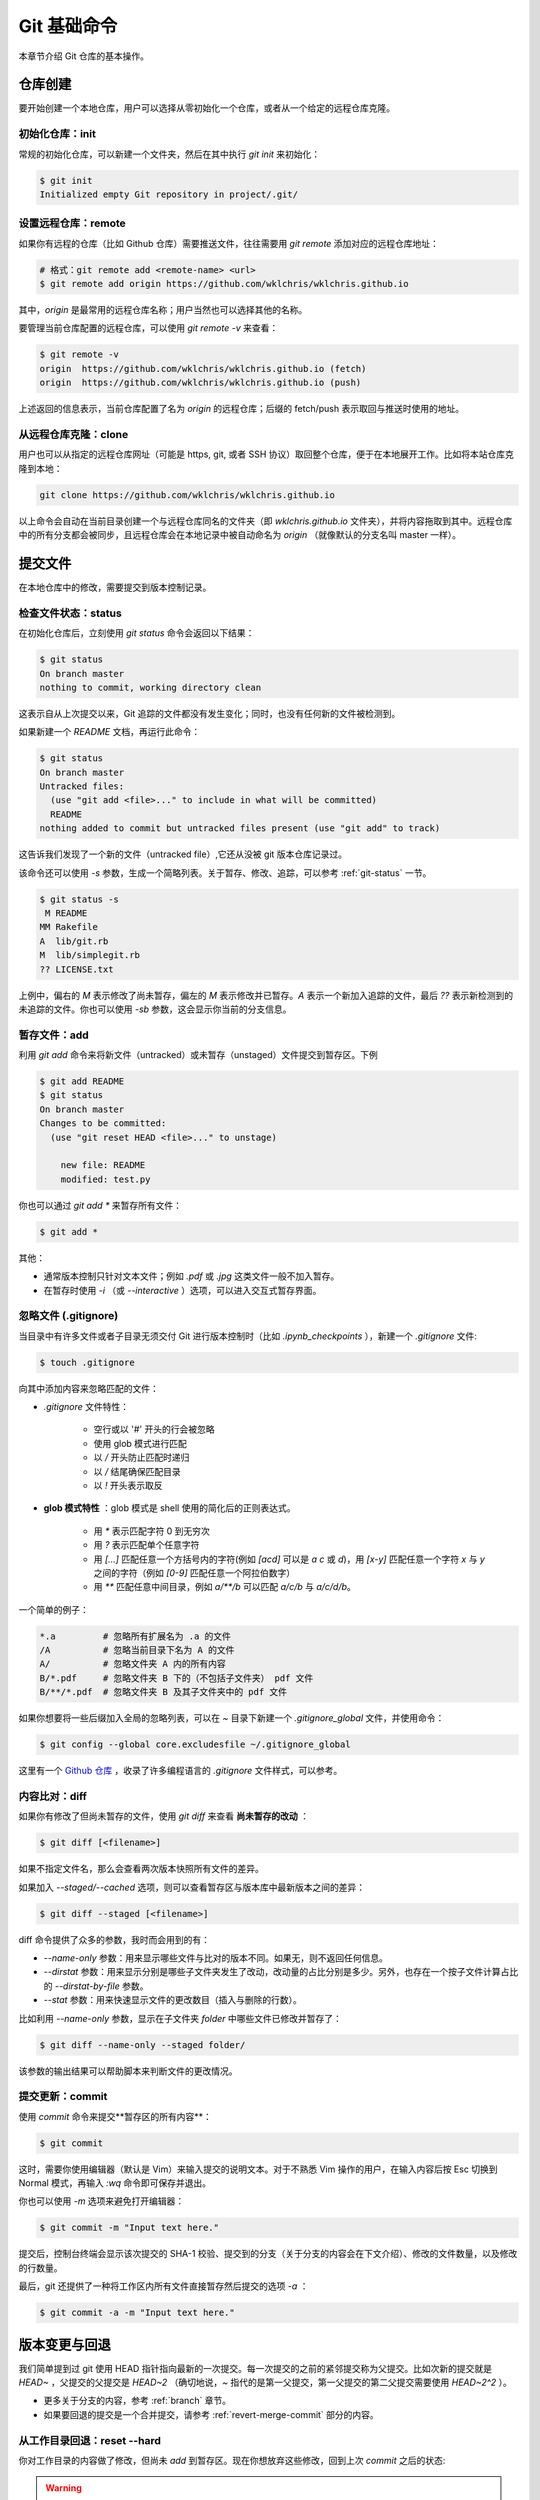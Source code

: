 Git 基础命令
===============

本章节介绍 Git 仓库的基本操作。


仓库创建
-------------

要开始创建一个本地仓库，用户可以选择从零初始化一个仓库，或者从一个给定的远程仓库克隆。


初始化仓库：init
^^^^^^^^^^^^^^^^^^^^^^^

常规的初始化仓库，可以新建一个文件夹，然后在其中执行 `git init` 来初始化：

.. code-block:: sh
   
   $ git init
   Initialized empty Git repository in project/.git/


设置远程仓库：remote
^^^^^^^^^^^^^^^^^^^^^^^

如果你有远程的仓库（比如 Github 仓库）需要推送文件，往往需要用 `git remote` 添加对应的远程仓库地址：

.. code-block:: sh

   # 格式：git remote add <remote-name> <url>
   $ git remote add origin https://github.com/wklchris/wklchris.github.io

其中，`origin` 是最常用的远程仓库名称；用户当然也可以选择其他的名称。

要管理当前仓库配置的远程仓库，可以使用 `git remote -v` 来查看：

.. code-block:: sh
   
   $ git remote -v
   origin  https://github.com/wklchris/wklchris.github.io (fetch)
   origin  https://github.com/wklchris/wklchris.github.io (push)

上述返回的信息表示，当前仓库配置了名为 `origin` 的远程仓库；后缀的 fetch/push 表示取回与推送时使用的地址。


从远程仓库克隆：clone
^^^^^^^^^^^^^^^^^^^^^^^^

用户也可以从指定的远程仓库网址（可能是 https, git, 或者 SSH 协议）取回整个仓库，便于在本地展开工作。比如将本站仓库克隆到本地：

.. code-block:: sh
   
   git clone https://github.com/wklchris/wklchris.github.io

以上命令会自动在当前目录创建一个与远程仓库同名的文件夹（即 `wklchris.github.io` 文件夹），并将内容拖取到其中。远程仓库中的所有分支都会被同步，且远程仓库会在本地记录中被自动命名为 `origin` （就像默认的分支名叫 master 一样）。


提交文件
-------------

在本地仓库中的修改，需要提交到版本控制记录。


检查文件状态：status
^^^^^^^^^^^^^^^^^^^^^^^^^

在初始化仓库后，立刻使用 `git status` 命令会返回以下结果：

.. code-block:: sh
   
   $ git status
   On branch master
   nothing to commit, working directory clean

这表示自从上次提交以来，Git 追踪的文件都没有发生变化；同时，也没有任何新的文件被检测到。

如果新建一个 `README` 文档，再运行此命令：

.. code-block:: sh
   
   $ git status
   On branch master
   Untracked files:
     (use "git add <file>..." to include in what will be committed)
     README
   nothing added to commit but untracked files present (use "git add" to track)

这告诉我们发现了一个新的文件（untracked file）,它还从没被 git 版本仓库记录过。

该命令还可以使用 `-s` 参数，生成一个简略列表。关于暂存、修改、追踪，可以参考 :ref:`git-status` 一节。

.. code-block:: sh
   
   $ git status -s
    M README
   MM Rakefile
   A  lib/git.rb
   M  lib/simplegit.rb
   ?? LICENSE.txt

上例中，偏右的 `M` 表示修改了尚未暂存，偏左的 `M` 表示修改并已暂存。`A` 表示一个新加入追踪的文件，最后 `??` 表示新检测到的未追踪的文件。你也可以使用 `-sb` 参数，这会显示你当前的分支信息。


暂存文件：add
^^^^^^^^^^^^^^^^^

利用 `git add` 命令来将新文件（untracked）或未暂存（unstaged）文件提交到暂存区。下例

.. code-block:: sh
   
   $ git add README
   $ git status
   On branch master
   Changes to be committed:
     (use "git reset HEAD <file>..." to unstage)

       new file: README
       modified: test.py


你也可以通过 `git add *` 来暂存所有文件：

.. code-block:: sh
   
   $ git add *

其他：

* 通常版本控制只针对文本文件；例如 `.pdf` 或 `.jpg` 这类文件一般不加入暂存。
* 在暂存时使用 `-i` （或 `--interactive` ）选项，可以进入交互式暂存界面。


忽略文件 (.gitignore)
^^^^^^^^^^^^^^^^^^^^^^^^^^

当目录中有许多文件或者子目录无须交付 Git 进行版本控制时（比如 `.ipynb_checkpoints` ），新建一个 `.gitignore` 文件:

.. code-block:: sh
   
   $ touch .gitignore

向其中添加内容来忽略匹配的文件：

* `.gitignore` 文件特性：

   * 空行或以 '#' 开头的行会被忽略
   * 使用 glob 模式进行匹配
   * 以 `/` 开头防止匹配时递归
   * 以 `/` 结尾确保匹配目录
   * 以 `!` 开头表示取反

* **glob 模式特性** ：glob 模式是 shell 使用的简化后的正则表达式。

   * 用 `*` 表示匹配字符 0 到无穷次
   * 用 `?` 表示匹配单个任意字符
   * 用 `[...]` 匹配任意一个方括号内的字符(例如 `[acd]` 可以是 `a` `c` 或 `d`)，用 `[x-y]` 匹配任意一个字符 `x` 与 `y` 之间的字符（例如 `[0-9]` 匹配任意一个阿拉伯数字）
   * 用 `**` 匹配任意中间目录，例如 `a/**/b` 可以匹配 `a/c/b` 与 `a/c/d/b`。

一个简单的例子：

.. code-block:: sh
   
   *.a         # 忽略所有扩展名为 .a 的文件
   /A          # 忽略当前目录下名为 A 的文件
   A/          # 忽略文件夹 A 内的所有内容
   B/*.pdf     # 忽略文件夹 B 下的（不包括子文件夹） pdf 文件
   B/**/*.pdf  # 忽略文件夹 B 及其子文件夹中的 pdf 文件

如果你想要将一些后缀加入全局的忽略列表，可以在 `~` 目录下新建一个 `.gitignore_global` 文件，并使用命令：

.. code-block:: sh
   
   $ git config --global core.excludesfile ~/.gitignore_global


这里有一个 `Github 仓库 <https://github.com/github/gitignore>`_ ，收录了许多编程语言的 `.gitignore` 文件样式，可以参考。


内容比对：diff
^^^^^^^^^^^^^^^^^^^

如果你有修改了但尚未暂存的文件，使用 `git diff` 来查看 **尚未暂存的改动** ：

.. code-block:: sh
   
   $ git diff [<filename>]


如果不指定文件名，那么会查看两次版本快照所有文件的差异。

如果加入 `--staged/--cached` 选项，则可以查看暂存区与版本库中最新版本之间的差异：

.. code-block:: sh
   
   $ git diff --staged [<filename>]

diff 命令提供了众多的参数，我时而会用到的有：

* `--name-only` 参数：用来显示哪些文件与比对的版本不同。如果无，则不返回任何信息。
* `--dirstat` 参数：用来显示分别是哪些子文件夹发生了改动，改动量的占比分别是多少。另外，也存在一个按子文件计算占比的 `--dirstat-by-file` 参数。
* `--stat` 参数：用来快速显示文件的更改数目（插入与删除的行数）。

比如利用 `--name-only` 参数，显示在子文件夹 `folder` 中哪些文件已修改并暂存了：

.. code-block:: sh
   
   $ git diff --name-only --staged folder/

该参数的输出结果可以帮助脚本来判断文件的更改情况。


提交更新：commit
^^^^^^^^^^^^^^^^^^^^^^^

使用 `commit` 命令来提交**暂存区的所有内容**：

.. code-block:: sh
   
   $ git commit

这时，需要你使用编辑器（默认是 Vim）来输入提交的说明文本。对于不熟悉 Vim 操作的用户，在输入内容后按 Esc 切换到 Normal 模式，再输入 `:wq` 命令即可保存并退出。

你也可以使用 `-m` 选项来避免打开编辑器：

.. code-block:: sh
   
   $ git commit -m "Input text here."

提交后，控制台终端会显示该次提交的 SHA-1 校验、提交到的分支（关于分支的内容会在下文介绍）、修改的文件数量，以及修改的行数量。

最后，git 还提供了一种将工作区内所有文件直接暂存然后提交的选项 `-a` ：

.. code-block:: sh
   
   $ git commit -a -m "Input text here."


版本变更与回退
----------------

我们简单提到过 git 使用 HEAD 指针指向最新的一次提交。每一次提交的之前的紧邻提交称为父提交。比如次新的提交就是 `HEAD~` ，父提交的父提交是 `HEAD~2` （确切地说，`~` 指代的是第一父提交，第一父提交的第二父提交需要使用 `HEAD~2^2` ）。

* 更多关于分支的内容，参考 :ref:`branch` 章节。
* 如果要回退的提交是一个合并提交，请参考 :ref:`revert-merge-commit` 部分的内容。


从工作目录回退：reset --hard
^^^^^^^^^^^^^^^^^^^^^^^^^^^^^^^^^^^

你对工作目录的内容做了修改，但尚未 `add` 到暂存区。现在你想放弃这些修改，回到上次 `commit` 之后的状态:

.. warning:: 

   这是个危险的命令；由于被放弃的内容从未被提交，因此无法再找回。

.. code-block:: sh
   
   # 危险的命令！
   $ git reset --hard HEAD <filename>

这里 `HEAD` 是缺省值，可以省略；你也可以用 SHA-1 值（或其前 7 位）来指定要回退到的版本。本质是放弃并销毁上次 `commit` 以来所有的更改。


从暂存区回退：reset --mixed
^^^^^^^^^^^^^^^^^^^^^^^^^^^^^^^^^^^

你的修改已经 `add` 到暂存区，现在你想把暂存区清空，但在本地文件中仍保留这些更改：

.. code-block:: sh
   
   $ git reset --mixed HEAD <filename>

这里的 `--mixed` 选项是缺省值，可以省略。该命令相当于取消了 `add` 命令，更改仍存在于文件中。


从版本回退：reset --soft
^^^^^^^^^^^^^^^^^^^^^^^^^^^^^^

你的文件已 `commit` 到仓库记录中去，现在你想将 HEAD 指针移动到上一个 commit 的位置:

.. code-block:: sh
   
   $ git reset --soft HEAD~

`HEAD~` 表示 HEAD 指针的父节点。

此时你的暂存区、工作目录并未被回退，仍保留着你的改动。本质是撤销了最近的一次 `commit` 命令。

.. warning::

   **如果你要应用回退的版本已经推送到远程仓库，那么不要使用 reset 命令** ，因为 reset 命令会更改日志。请使用 `revert` 命令来新建一个提交，这个提交的内容将与你指定的版本一致：

   .. code-block:: sh

      $ git revert HEAD~
   
   `revert` 命令在还原合并提交中也有作用，可以参考 :ref:`revert-merge-commit` 部分的内容。


修改提交：commit --amend
^^^^^^^^^^^^^^^^^^^^^^^^^^^^^^^^^^

.. important::
   
   不建议在提交已被推送到远程的情况下对其进行更改。

如果在提交时忘记了 `add` 某个文件，或者其他需要修改提交的场合，使用 `--amend` 参数。例如：

.. code-block:: sh
   
   $ git commit -m 'initial commit'
   $ git add forgotten_file
   $ git commit --amend

它会将暂存区内的修改追加到上个提交中去。如果没有任何修改，它允许你更改提交的说明文本。

如果修改时也不更改上次的 commit 信息，可以追加 `--no-edit` 选项：

.. code-block:: sh
   
   $ git commit --amend --no-edit


查看提交历史：log
-----------------------

命令是 `log`，不过有很多有趣的参数细节：

.. code-block:: sh
      
   $ git log


基本参数
^^^^^^^^^^^^^^^^^^^^^

这里将 `log` 命令的参数分为输出参数与过滤参数两种。输出参数主要有：

* `-p` ：查看提交内容的差异。
* `--abbrev-commit` ：只显示简洁 SHA-1，一般是其前 7 个字符。
* `--color` ：启用颜色。常用的颜色包括：red, green, yellow, blue, magenta, cyan, black, white, normal; 以及可在以上颜色之前加上格式 bold, dim, ul, blink, reverse. 例如：`%C(bold blue)`。
* `--graph` ：用图像的方式显示你的分支历史。
* `--stat` ：列出提交修改的文件以及一些基本修改的信息。
* `--shortstat` ：只列出修改的文件数量和修改的行数。
* `--relative-date` ：显示相对日期，即 "2 days ago" 这种格式。
* `--pretty=<option>` ：可选的 `option` 有 `short`, `full`, `oneline` 等。

特别地，`--pretty=format:"<format-str>"` 可以自定义显示内容，例如：

.. code-block:: sh
   
   $ git log --color --pretty=format:"%Cred%h%Creset %d - %s (%cr by %an)"
   36e8d6b  - Update README. (2 days ago by wklchris)
   bae6fc8  (origin/master, origin/dev, master) - Init (3 days ago by wklchris)

上例的第一列会显示为红色。我的 `lg` 命令自定义参考下文中 :ref:`alias` 一节的内容。

常用的选项有：

========    =============================================
   选项         说明    
========    =============================================
%s          提交的说明文本
%H/%h       提交记录的完整/简洁 SHA-1 字符串
%T/%t       树对象的完整/简洁 SHA-1 字符串
%P/%p       父对象的完整/简洁 SHA-1 字符串
%an/%cn     作者/提交者的名字
%ae/%ce     作者/提交者的电子邮件地址
%ad/%cd     作者/提交者的修改日期（可用 `--date=` 指定格式）
%ar/%cr     作者/提交者的修改日期，以相对日期方式显示
========    =============================================

过滤参数主要有：

* `-[num]` ：显示最近 num 次的提交，比如 `-2` 表示最近 2 次的提交。 
* `--author` ：搜索某作者的提交。
* `--commiter` ：搜索某提交者的提交。
* `--grep` ：搜索提交说明文本中包含对应内容的提交。
* `--since/--after` ：显示自从某日期以来的提交，可以是 `--since="2000-01-01“` 或者 `--since="1 year ago"` 形式。
* `--until/--before` ：显示某日期之前的提交。

.. important::
   
   过滤参数中的“搜索”使用时，默认会以逻辑“或”连接，除非添加 `--all-match` 选项。


比较分支间的提交
^^^^^^^^^^^^^^^^^^

还有一种常用的 `log` 命令的操作，用于显示位于某分支但未合并到另一分支的提交。比如显示位于 dev 分支但尚未加入 master 分支的提交、以及在当前分支却不在远程仓库的提交：

.. code-block:: sh
   
   # 两点命令
   $ git log master..dev
   $ git log origin/master..HEAD

如果使用三点命令，则会显示只位于两分支之一的提交。通常使用 `--left-right` 选项来让 git 显示提交位于哪个分支上：

.. code-block:: sh
   
   # 三点命令
   $ git log --left-right master...dev

用 `^` 或者 `--not` 指明你不想查看的提交。比如，查看被 A, B 包含但不被 C 包含的提交，以下两种均可：

.. code-block:: sh
   
   $ git log refA refB ^refC
   $ git log refA refB --not refC


文件操作
-------------

Git 可以管理文件的删除、追踪、移动与重命名。


删除文件：rm
^^^^^^^^^^^^^^^^

手动删除文件不是常规的 git 管理操作，应该使用 `rm` 指令：

.. code-block:: sh
   
   $ git rm <filename>

其中，`<filename>` 可以是文件（夹）名，或者是它们的通配 glob 表达式。下例表示删除 `data` 文件夹下的所有后缀名为 `.log` 的文件：

.. code-block:: sh
   
   git rm data/\*.log

其他选项：

* 选项 `--dry-run` 会显示你将删除的文件（但不执行删除操作），这往往用于检查你的 glob 表达式是否书写正确。
* 选项 `-f` 用来删除已经暂存的文件。这是防止未快照的文件被误删。


放弃追踪文件：rm --cached
^^^^^^^^^^^^^^^^^^^^^^^^^^^^

.. attention::
   
   特别地，此方法也适用于某文件在之前已经 commit 到了远程仓库（比如 Github），现在想将其从远程仓库中移除的情形。

放弃追踪（untrack）文件：即让 git 放弃记录某一文件的修改状态，但仍保留该文件在磁盘。这一情形通常是你在添加 `.gitignore` 前就进行了 `add` 的误操作.这是你需要 `--cached` 选项：

.. code-block:: sh
   
   $ git rm --cached <filename>


移动或重命名文件：mv
^^^^^^^^^^^^^^^^^^^^^^^

相当于先 `rm` 再 `add`，但是 `mv` 命令更简洁：

.. code-block:: sh
   
   $ git mv <filename_from> <filename_to>



远程仓库操作
------------------

本地的 Git 仓库经常会设置一个远程的仓库，以便将文件分享与备份。如无特殊说明，本文中的远程仓库默认指 `Github <https://github.com/>`_ 仓库。


设置与管理远程仓库：remote
^^^^^^^^^^^^^^^^^^^^^^^^^^^

不只是 Github，所有远程仓库都是类似的。首先你需要指定的远程仓库：

.. code-block:: sh
   
   # git remote add <remote-name> <url>
   $ git remote add origin https://github.com/wklchris/wklchris.github.io

默认地，我们把远程仓库名称叫做 origin；用户也可以使用其他名称。使用 `remote -v` 来查看该本地仓库已配置的远程仓库列表：

.. code-block:: sh
   
   $ git remote -v
   origin  https://github.com/wklchris/wklchris.github.io (fetch)
   origin  https://github.com/wklchris/wklchris.github.io (push)

其中 fetch 表示从哪个远程仓库抓取， push 表示推送到哪个远程仓库。

查看某个特定的远程仓库，使用 `remote show` ：

.. code-block:: sh
   
   $ git remote show <remote-name>

重命名远程仓库，使用 `remote rename`:

.. code-block:: sh
   
   $ git remote rename <old-name> <new-name>

从当前本地仓库已配置的远程仓库列表中，移除某远程仓库：

.. code-block:: sh
   
   $ git remote rm <remote-name>

.. _fetch-and-pull:

抓取与拉取：fetach & pull
^^^^^^^^^^^^^^^^^^^^^^^^^^^^^^^

使用 `fetch` 命令来抓取远程仓库的内容：

.. code-block:: sh
   
   $ git fetch <remote-name>

但这个命令需要你手动进行文件合并操作。如果存在一个分支跟踪远程分支（详见下文分支部分的内容），那么一般使用 `pull` 指令拉取内容；该指令会自动尝试合并文件：

.. code-block:: sh
   
   $ git pull <remote-name>

如果你从某一远程仓库将其 `clone` 到本地，会自动设置跟踪其远程仓库的默认分支（通常叫 master）。之后你的 `pull` 命令会自动从该地址取得数据并尝试合并。

如果要拉取远程仓库的一个非 master 分支（如 dev），只需要在本地切换到同名分支再拉取即可。如果本地的 dev 分支未能正确地匹配到远程仓库的 dev 分支，可以使用 branch 命令的 ``--set-upstream-to/-u`` 参数，然后再拉取：

.. code-block:: sh
   
   $ git checkout dev
   $ git branch -u origin/dev dev
   $ git pull


推送到远程仓库：push
^^^^^^^^^^^^^^^^^^^^^^^^^

.. note::
   
   在从当前计算机的本地仓库推送到 Github 远程仓库之前，请确认您的权限。如果远程仓库为您自己的 Github 账户所创建，请检查您的 Github 账户中是否配置了当前计算机的 SSH 密钥。关于这部分内容，请参考 `使用 SSH 连接到 Github <https://docs.github.com/cn/github/authenticating-to-github/connecting-to-github-with-ssh>`_ 官方帮助页面。

当你的仓库内容处于上游、且你拥有写入权限时，使用 `push` 命令即可推送：

.. code-block:: sh
   
   $ git push origin master

该命令的含义是将本地的 master 分支推送到名为 origin 的远程仓库。如果你当前在 master 分支，且已经设置过它的跟踪分支为 origin/master（参考 :ref:`tracking-branch` ），那么你可以省略分支名，使用更简短的命令：

.. code-block:: sh
 
   $ git push

如果要将所有本地分支都推送到远程，使用：

.. code-block:: sh
   
   $ git push origin --all

上游的含义是在你克隆仓库到推送修改这一时段内，没有新的推送到达远程仓库。例如，如果你和另一个人同时克隆了仓库，但他先于你推送，那么你必须拉取他的内容合并后才能推送你的修改。


标签：tag
---------------

标签是用来标记重要版本的一种手段，以便于回溯。


添加或追加标签
^^^^^^^^^^^^^^^^^

有时我们需要标签来标记节点，比如重要版本是在哪个 commit 发布的：

.. code-block:: sh
   
   $ git tag v1.0

这个语句没有使用任何参数，称为 **轻量标签（Lightweighted tag）** 。它会将 "v1.0" 标签加到最后一次 commit 上。如果你想同时附上一些说明文字，使用 **附注标签（Annotated tag）** ，即用 `-a` 选项：

.. code-block:: sh
   
   $ git tag -a v1.0 -m "This is a new version."

如果需要输入一段多行说明文字，我推荐使用不带 `-m` 的 `-a` 选项：

.. code-block:: sh
   
   $ git tag -a v1.0

上述命令会自动打开编辑器（默认是 vim），输入完文字后，记得用 `:wq` 命令保存，这样标签说明文字才会被正常写入。

如果要添加标签到以往的 commit 位置，可以指定对应 commit 的哈希值（或其前 7 位），例如:

.. code-block:: sh
   
   $ git tag -a v1.0 36e8d6b


查看标签
^^^^^^^^^^^

查看所有的标签，或用上文介绍的 glob 模式来查询：

.. code-block:: sh

   $ git tag
   $ git tag --list "v1.0*"

要查看某一条标签:

.. code-block:: sh
   
   $ git show v1.0


推送标签
^^^^^^^^^^^^^^^

通常 `git push` 命令不会将标签推送到远程仓库，你需要手动推送：

.. code-block:: sh
   
   $ git push origin v1.0

如果你想将尚未推送到远程仓库中的本地标签全部推送，使用 `--tags` 选项：

.. code-block:: sh
   
   $ git push origin --tags


删除标签
^^^^^^^^^^^^

用 `-d` 选项删除标签：

.. code-block:: sh
   
   $ git tag -d v1.0 

即使标签已经被推送到远程，仍然可以从远程删除它，只不过需要加上特殊的前缀 `:refs/tags` ：

.. code-block:: sh
   
   $ git push origin :refs/tags/v1.0

   To https://github.com/wklchris/wklchris.github.io
   - [deleted]         v1.0


回退到标签
^^^^^^^^^^^^^^^^^^^

当你想回退到一个带有标签的 commit 的状态，你可以直接使用标签指令而不需找出它的 SHA-1 值。通常的做法是在标签上创建一个新分支：

.. code-block:: sh
   
   git checkout -b <branch_name> <tag_name>

其中 `checkout -b` 实质是新建分支的命令，我们在下文讨论。


.. _alias:

别名：alias
---------------------

关于别名的使用我们在前文已经有所提及：即配置用户名 `user.name` 与邮箱 `user.email` 。这里有一些常用的例子：

.. code-block:: sh
   
   $ git config --global alias.st status -sb
   $ git config --global alias.unstage 'reset HEAD --'
   $ git config --gloabl alias.last 'log -1 HEAD'

我个人在日常使用中，还将日志命令设置了别名：

.. code-block:: sh
   
   $ git config --global alias.lg "log --color --graph --pretty=format:'%Cred%h%Creset:%C(ul yellow)%d%Creset %s (%Cgreen%cr%Creset, %C(bold blue)%an%Creset)' --abbrev-commit"

这样使用 `git lg` 的显示效果比原生的 `git log` 显示舒服得多。


贮藏：stash
-------------------

如果你需要切换分支，但不想为当前分支的工作创建一个提交．这时候需要用 `stash` 将更改到储存到一个栈上：

.. code-block:: sh
   
   $ git stash
   Saved working directory and index state WIP on dev: f435e49 Git: update to rebase.

该命令会储存工作目录和暂存区．现在再运行 `git status` ，工作目录是干净的．如果你不想把已经暂存的部分储藏起来，添加 `--keep-index` 选项．

.. code-block:: sh
   
   $ git stash --keep-index

储藏操作默认只关心已修改或已暂存的跟踪文件，而会忽略工作目录中的未跟踪文件（以及被 `.gitignore` 忽略的文件）。

* 使用 `-u` （或 `--include-untracked` ） 选项，可以将未跟踪文件也加入贮藏。
* 使用 `-a` （或 `--all` ）选项，可以将被忽略的文件也加入贮藏。

.. code-block:: sh
   
   $ git stash -u  # 同时加入未跟踪文件
   $ git stash -a  # 同时加入忽略的文件

查看你的储藏栈：

.. code-block:: sh
   
   $ git stash list
   stash@{0}: WIP on dev: f435e49 Git: update to rebase.


恢复储藏：stash apply
^^^^^^^^^^^^^^^^^^^^^^^^^^

从栈中恢复一个储藏到当前:

.. code-block:: sh
   
   $ git stash apply
   $ git stash apply stash@{0}

其中 `stash@{n}` 如果不指定，会默认恢复栈顶的储藏．

恢复储藏默认会把之前存入的内容都添加到工作目录（也就是说，如果你储藏时暂存区有添加的更改，这部分更改会被退还到工作目录而不是重新暂存）。使用 `--index` 选项以重新恢复暂存，以尽可能地恢复到贮藏前的状态：

.. code-block:: sh
   
   $ git stash apply --index
   On branch dev
   Changes to be committed:
     (use "git reset HEAD <file>..." to unstage)

           modified:   Git/Fundamentals.rst

   Changes not staged for commit:
     (use "git add <file>..." to update what will be committed)
     (use "git checkout -- <file>..." to discard changes in working directory)

           modified:   Git/Fundamentals.rst

.. note::

   如果你尝试恢复到一个储藏点入栈分支之外的分支，或者你的工作目录不是干净的，恢复可能导致问题．比如你建立了一个储藏，却继续在当前位置工作，再尝试恢复．这时，你需要一个新的分支（例如命名为 dev-stash）来帮助你恢复：

   .. code-block:: sh

      $ git stash branch dev-stash


丢弃储藏：stash drop
^^^^^^^^^^^^^^^^^^^^^^^^^

最后，如果恢复操作 `apply` 没有问题，你就可以把该储藏点从栈中丢弃了：

.. code-block:: sh
   
   $ git stash drop stash@{0}
   Dropped stash@{0} (2e843b866b3be25c3a8ccb5dd2c688b258d2d337)

你也可以用 `git stash pop` 来达到“恢复储藏，随即将其从栈中丢弃”的效果．


清理仓库：clean
---------------------

.. warning::
   
   这是一个危险的命令，可能会导致内容丢失。建议总是使用 `-n` 或 `--dry-run` 参数来预演该命令。

清理目录一般使用 `clean` 指令，它会移除所有未被追踪的文件（不包括你的 `.gitignore` 文件中排除的那些）。利用贮藏来将这些文件放入栈中是个更安全的选择：

.. code-block:: sh
   
   $ git stash --all

如果你确认要使用 `clean` 这个危险的命令，可以配合 `-d` 移除未追踪文件以及所有空的子目录。添加 `-f` 选项则意味着强制移除。

.. code-block:: sh
   
   $ git clean -f -d   # 危险的命令！

安全选项 `-n` （或 `--dry-run` ）来执行一次预演，即告诉你这个操作实际上将会移除哪些文件，但此次并不执行移除操作：

.. code-block:: sh
   
   $ git clean -d --dry-run   # 显示 git clean -d 将会移除的内容

最后，该命令还拥有一个选项 `-x` 。它允许你同时也清除那些 `.gitignore` 通配的文件。

